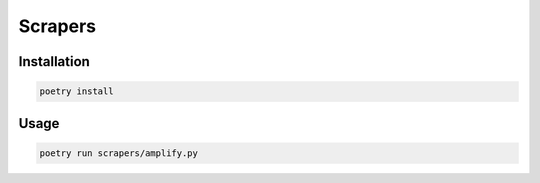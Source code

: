 Scrapers
========

Installation
------------

.. code-block:: bash

  poetry install


Usage
-----

.. code-block:: bash

  poetry run scrapers/amplify.py
